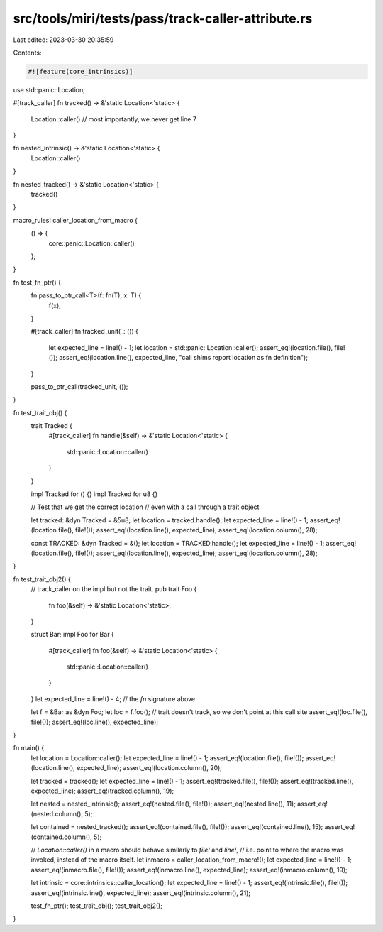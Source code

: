src/tools/miri/tests/pass/track-caller-attribute.rs
===================================================

Last edited: 2023-03-30 20:35:59

Contents:

.. code-block:: rs

    #![feature(core_intrinsics)]

use std::panic::Location;

#[track_caller]
fn tracked() -> &'static Location<'static> {
    Location::caller() // most importantly, we never get line 7
}

fn nested_intrinsic() -> &'static Location<'static> {
    Location::caller()
}

fn nested_tracked() -> &'static Location<'static> {
    tracked()
}

macro_rules! caller_location_from_macro {
    () => {
        core::panic::Location::caller()
    };
}

fn test_fn_ptr() {
    fn pass_to_ptr_call<T>(f: fn(T), x: T) {
        f(x);
    }

    #[track_caller]
    fn tracked_unit(_: ()) {
        let expected_line = line!() - 1;
        let location = std::panic::Location::caller();
        assert_eq!(location.file(), file!());
        assert_eq!(location.line(), expected_line, "call shims report location as fn definition");
    }

    pass_to_ptr_call(tracked_unit, ());
}

fn test_trait_obj() {
    trait Tracked {
        #[track_caller]
        fn handle(&self) -> &'static Location<'static> {
            std::panic::Location::caller()
        }
    }

    impl Tracked for () {}
    impl Tracked for u8 {}

    // Test that we get the correct location
    // even with a call through a trait object

    let tracked: &dyn Tracked = &5u8;
    let location = tracked.handle();
    let expected_line = line!() - 1;
    assert_eq!(location.file(), file!());
    assert_eq!(location.line(), expected_line);
    assert_eq!(location.column(), 28);

    const TRACKED: &dyn Tracked = &();
    let location = TRACKED.handle();
    let expected_line = line!() - 1;
    assert_eq!(location.file(), file!());
    assert_eq!(location.line(), expected_line);
    assert_eq!(location.column(), 28);
}

fn test_trait_obj2() {
    // track_caller on the impl but not the trait.
    pub trait Foo {
        fn foo(&self) -> &'static Location<'static>;
    }

    struct Bar;
    impl Foo for Bar {
        #[track_caller]
        fn foo(&self) -> &'static Location<'static> {
            std::panic::Location::caller()
        }
    }
    let expected_line = line!() - 4; // the `fn` signature above

    let f = &Bar as &dyn Foo;
    let loc = f.foo(); // trait doesn't track, so we don't point at this call site
    assert_eq!(loc.file(), file!());
    assert_eq!(loc.line(), expected_line);
}

fn main() {
    let location = Location::caller();
    let expected_line = line!() - 1;
    assert_eq!(location.file(), file!());
    assert_eq!(location.line(), expected_line);
    assert_eq!(location.column(), 20);

    let tracked = tracked();
    let expected_line = line!() - 1;
    assert_eq!(tracked.file(), file!());
    assert_eq!(tracked.line(), expected_line);
    assert_eq!(tracked.column(), 19);

    let nested = nested_intrinsic();
    assert_eq!(nested.file(), file!());
    assert_eq!(nested.line(), 11);
    assert_eq!(nested.column(), 5);

    let contained = nested_tracked();
    assert_eq!(contained.file(), file!());
    assert_eq!(contained.line(), 15);
    assert_eq!(contained.column(), 5);

    // `Location::caller()` in a macro should behave similarly to `file!` and `line!`,
    // i.e. point to where the macro was invoked, instead of the macro itself.
    let inmacro = caller_location_from_macro!();
    let expected_line = line!() - 1;
    assert_eq!(inmacro.file(), file!());
    assert_eq!(inmacro.line(), expected_line);
    assert_eq!(inmacro.column(), 19);

    let intrinsic = core::intrinsics::caller_location();
    let expected_line = line!() - 1;
    assert_eq!(intrinsic.file(), file!());
    assert_eq!(intrinsic.line(), expected_line);
    assert_eq!(intrinsic.column(), 21);

    test_fn_ptr();
    test_trait_obj();
    test_trait_obj2();
}


